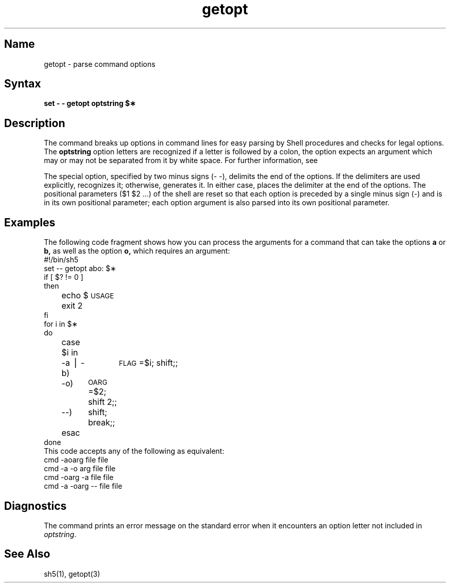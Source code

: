 .TH getopt 1
.SH Name
getopt \- parse command options
.SH Syntax
.NXR "getopt command"
.B set \- \- \*\`getopt optstring
.B $\(**\*\`
.SH Description
.NXR "getopt command"
The
.PN getopt
command
breaks up options in command lines for easy parsing by Shell
procedures and checks for legal options.
The
.B optstring
option letters are recognized
if a letter is followed by a colon, the option
expects an argument which may or
may not be separated from it by white space.
For further information, see 
.MS getopt 3 .
.PP
The special option, specified by two minus signs (\- \-), 
delimits the end of the
options.  If the delimiters are used explicitly, 
.PN getopt
recognizes it;
otherwise,
.PN getopt
generates it.
In either case,
.PN getopt
places the delimiter at the end of the options.
The positional parameters ($1 $2 ...) of the shell are reset
so that each option
is preceded by a single minus sign (\-) and is in its own positional 
parameter; each option argument is also parsed into its own positional 
parameter.
.SH Examples
The following code fragment shows how you can process the arguments
for a command that can take the options
.B a
or
.B b,
as well as the option
.B o,
which requires an argument:
.EX
#!/bin/sh5
set \-\- \*\`getopt abo: $\(**\*\`
if [ $? != 0 ]
then
	echo $\s-1USAGE\s+1
	exit 2
fi
for i in $\(**
do
	case $i in
	\-a \(bv \-b)	\s-1FLAG\s+1=$i; shift;;
	\-o)	\s-1OARG\s+1=$2; shift 2;;
	\-\-)	shift; break;;
	esac
done
.EE
This code accepts any of the following as equivalent:
.EX
cmd \-aoarg file file
cmd \-a \-o arg file file
cmd \-oarg \-a file file
cmd \-a \-oarg \-\- file file
.EE
.SH Diagnostics
The
.PN getopt
command prints an error message on the standard error
when it encounters an option letter not included in
.IR optstring .
.SH See Also
sh5(1), getopt(3)

